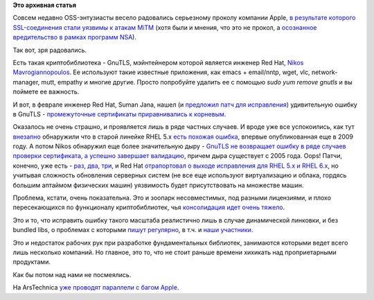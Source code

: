.. title: Досмеялись. Серьезная ошибка в GnuTLS.
.. slug: Досмеялись-Серьезная-ошибка-в-gnutls
.. date: 2014-03-05 01:06:48
.. tags:
.. category:
.. link:
.. description:
.. type: text
.. author: Peter Lemenkov

**Это архивная статья**


Совсем недавно OSS-энтузиасты весело радовались серьезному проколу
компании Apple, `в результате которого SSL-соединения стали уязвимы к
атакам MiTM <https://www.imperialviolet.org/2014/02/22/applebug.html>`__
(хотя были и мнения, что это не прокол, а `осознанное вредительство в
рамках программ NSA <http://rt.com/usa/apple-nsa-ios-exploit-693/>`__).

Так вот, зря радовались.

Есть такая криптобиблиотека - GnuTLS, мэйнтейнером которой является
инженер Red Hat, `Nikos
Mavrogiannopoulos <https://www.openhub.net/accounts/nmav>`__. Ее
используют такие известные приложения, как emacs + email/nntp, wget,
vlc, network-manager, mutt, empathy и многие другие. Просто попробуйте
удалить ее с помощью *sudo yum remove gnutls* и вы поймете ее важность.

И вот, в феврале инженер Red Hat, Suman Jana, нашел (и `предложил патч
для
исправления <https://www.gitorious.org/gnutls/gnutls/commit/b1abfe3d18>`__)
удивительную ошибку в GnuTLS - `промежуточные сертификаты приравнивались
к корневым <https://access.redhat.com/security/cve/CVE-2014-1959>`__.

Оказалось не очень страшно, и проявляется лишь в ряде частных случаев. И
вроде уже все успокоились, как тут
`внезапно <https://lurkmore.to/Внезапно>`__ обнаружили что в старой
линейке RHEL 5.x `есть похожая
ошибка <https://access.redhat.com/security/cve/CVE-2009-5138>`__,
впервые опубликованная еще в 2009 году. А потом Nikos обнаружил еще
более значительную дыру - `GnuTLS не возвращает ошибку в ряде случаев
проверки сертификата, а успешно завершает
валидацию <https://bugzilla.redhat.com/1069865>`__, причем дыра
существует с 2005 года. Oops!
Патчи, конечно, уже есть -
`раз <https://www.gitorious.org/gnutls/gnutls/commit/855127d>`__,
`два <https://www.gitorious.org/gnutls/gnutls/commit/a79aed2>`__,
`три <https://www.gitorious.org/gnutls/gnutls/commit/6aa26f7>`__, и Red
Hat `отрапортовал о выходе исправления для RHEL 5.x и RHEL
6.x <https://bugzilla.redhat.com/1069865>`__, но учитывая сложность
обновления серверных систем (не все еще используют виртуализацию и
облака, гордясь большим аптаймом физических машин) уязвимость будет
присутствовать на множестве машин.

Проблема, кстати, очень показательна. Это и зоопарк несовместимых, под
разными лицензиями, и плохо пересекающихся по функционалу
криптобиблиотек, чья `консолидация идет очень
тяжело <https://fedoraproject.org/wiki/FedoraCryptoConsolidation>`__.

Это и то, что исправить ошибку такого масштаба реалистично лишь в случае
динамической линковки, и без bundled libs, о проблемах с которыми `пишут
регулярно <https://www.opennet.ru/opennews/art.shtml?num=38533>`__, в
т.ч. и `наши
участники </content/bundled-libraries-немного-статистики-и-комментариев-к-ней>`__.

Это и недостаток рабочих рук при разработке фундаментальных библиотек,
занимаются которыми ведет всего лишь несколько компаний. Но главное, это
то, что не стоит раньше времени хихикать над проприетарными продуктами.

Как бы потом над нами не посмеялись.

На ArsTechnica `уже проводят параллели с багом
Apple <http://arstechnica.com/security/2014/03/critical-crypto-bug-leaves-linux-hundreds-of-apps-open-to-eavesdropping/>`__.

